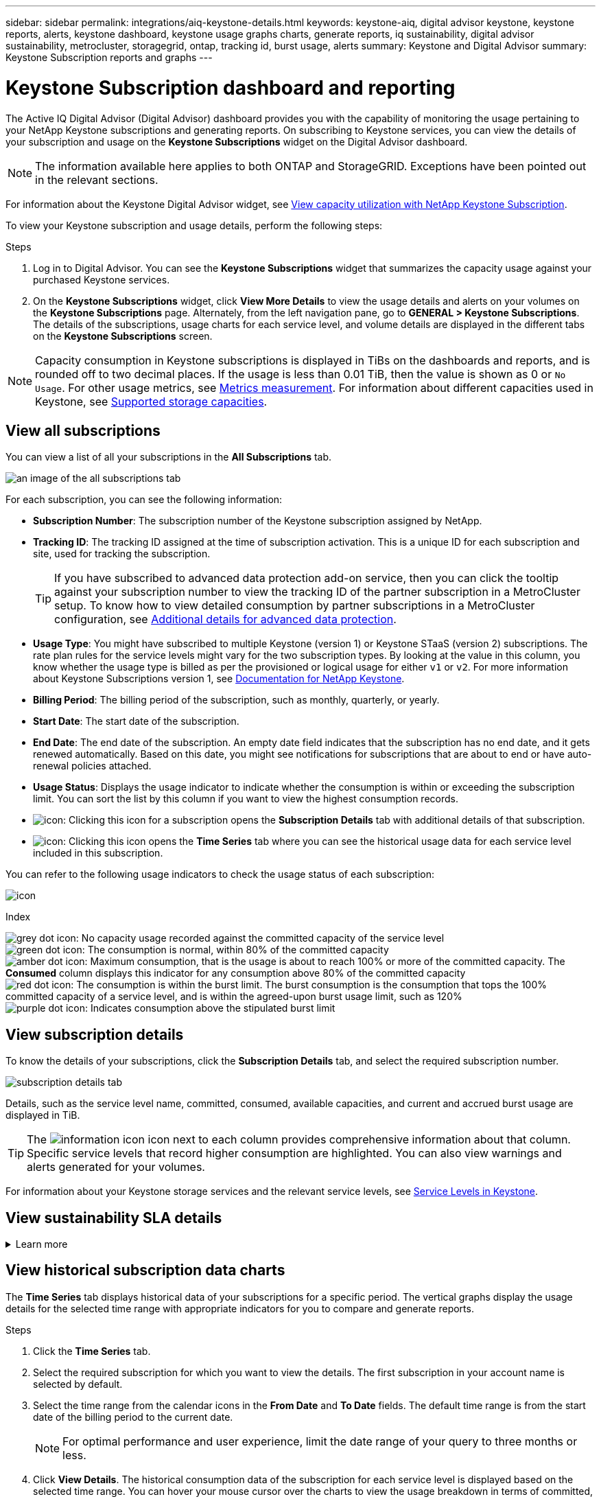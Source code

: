 ---
sidebar: sidebar
permalink: integrations/aiq-keystone-details.html
keywords: keystone-aiq, digital advisor keystone, keystone reports, alerts, keystone dashboard, keystone usage graphs charts, generate reports, iq sustainability, digital advisor sustainability, metrocluster, storagegrid, ontap, tracking id, burst usage, alerts
summary: Keystone and Digital Advisor
summary: Keystone Subscription reports and graphs
---

= Keystone Subscription dashboard and reporting
:hardbreaks:
:nofooter:
:icons: font
:linkattrs:
:imagesdir: ../media/

[.lead]
The Active IQ Digital Advisor (Digital Advisor) dashboard provides you with the capability of monitoring the usage pertaining to your NetApp Keystone subscriptions and generating reports. On subscribing to Keystone services, you can view the details of your subscription and usage on the *Keystone Subscriptions* widget on the Digital Advisor dashboard.

[NOTE]
The information available here applies to both ONTAP and StorageGRID. Exceptions have been pointed out in the relevant sections.

For information about the Keystone Digital Advisor widget, see https://docs.netapp.com/us-en/active-iq/view_keystone_capacity_utilization.html[View capacity utilization with NetApp Keystone Subscription^].

To view your Keystone subscription and usage details, perform the following steps:

.Steps

. Log in to Digital Advisor. You can see the *Keystone Subscriptions* widget that summarizes the capacity usage against your purchased Keystone services.
. On the *Keystone Subscriptions* widget, click *View More Details* to view the usage details and alerts on your volumes on the *Keystone Subscriptions* page. Alternately, from the left navigation pane, go to *GENERAL > Keystone Subscriptions*.
The details of the subscriptions, usage charts for each service level, and volume details are displayed in the different tabs on the *Keystone Subscriptions* screen.

[NOTE]
Capacity consumption in Keystone subscriptions is displayed in TiBs on the dashboards and reports, and is rounded off to two decimal places. If the usage is less than 0.01 TiB, then the value is shown as 0 or `No Usage`. For other usage metrics, see link:../concepts/metrics.html#metrics-measurement[Metrics measurement]. For information about different capacities used in Keystone, see link:../concepts/supported-storage-capacity.html[Supported storage capacities].

== View all subscriptions
You can view a list of all your subscriptions in the *All Subscriptions* tab. 

image:all-subs.png[an image of the all subscriptions tab]

For each subscription, you can see the following information:

* *Subscription Number*: The subscription number of the Keystone subscription assigned by NetApp.
* *Tracking ID*: The tracking ID assigned at the time of subscription activation. This is a unique ID for each subscription and site, used for tracking the subscription.
[TIP]
If you have subscribed to advanced data protection add-on service, then you can click the tooltip against your subscription number to view the tracking ID of the partner subscription in a MetroCluster setup. To know how to view detailed consumption by partner subscriptions in a MetroCluster configuration, see link:../integrations/aiq-keystone-details.html#additional-details-for-advanced-data-protection[Additional details for advanced data protection].
* *Usage Type*: You might have subscribed to multiple Keystone (version 1) or Keystone STaaS (version 2) subscriptions. The rate plan rules for the service levels might vary for the two subscription types. By looking at the value in this column, you know whether the usage type is billed as per the provisioned or logical usage for either `v1` or `v2`. For more information about Keystone Subscriptions version 1, see https://docs.netapp.com/us-en/keystone/index.html[Documentation for NetApp Keystone].
* *Billing Period*: The billing period of the subscription, such as monthly, quarterly, or yearly.
* *Start Date*: The start date of the subscription.
* *End Date*: The end date of the subscription. An empty date field indicates that the subscription has no end date, and it gets renewed automatically. Based on this date, you might see notifications for subscriptions that are about to end or have auto-renewal policies attached.
* *Usage Status*: Displays the usage indicator to indicate whether the consumption is within or exceeding the subscription limit. You can sort the list by this column if you want to view the highest consumption records.
* image:subs-dtls-icon.png[icon]: Clicking this icon for a subscription opens the *Subscription Details* tab with additional details of that subscription.
* image:aiq-ks-time-icon.png[icon]: Clicking this icon opens the *Time Series* tab where you can see the historical usage data for each service level included in this subscription.

You can refer to the following usage indicators to check the usage status of each subscription:

image:usage-indicator.png[icon]

.Index

image:icon-grey.png[grey dot icon]: No capacity usage recorded against the committed capacity of the service level
image:icon-green.png[green dot icon]: The consumption is normal, within 80% of the committed capacity
image:icon-amber.png[amber dot icon]: Maximum consumption, that is the usage is about to reach 100% or more of the committed capacity. The *Consumed* column displays this indicator for any consumption above 80% of the committed capacity
image:icon-red.png[red dot icon]: The consumption is within the burst limit. The burst consumption is the consumption that tops the 100% committed capacity of a service level, and is within the agreed-upon burst usage limit, such as 120%
image:icon-purple.png[purple dot icon]: Indicates consumption above the stipulated burst limit

== View subscription details
To know the details of your subscriptions, click the *Subscription Details* tab, and select the required subscription number.

image:aiq-ks-dtls.png[subscription details tab]

Details, such as the service level name, committed, consumed, available capacities, and current and accrued burst usage are displayed in TiB.

[TIP]
The image:icon-info.png[information icon] icon next to each column provides comprehensive information about that column. Specific service levels that record higher consumption are highlighted. You can also view warnings and alerts generated for your volumes.

For information about your Keystone storage services and the relevant service levels, see link:../concepts/service-levels.html[Service Levels in Keystone].

== View sustainability SLA details
.Learn more
[%collapsible]
====
The *SLA Details* tab is available only if you have a valid sustainability service level agreement (SLA) with NetApp. For information about sustainability SLA in Keystone STaaS, see link:../concepts/sla-sustainability.html[Sustainability SLA for Keystone].

The *SLA Details* tab provides you with the sustainability SLA details.

.Steps
. Click the *SLA Details* tab.
. Select the required subscription for which you want to view the details. You can view only those subscriptions that meet the criteria for sustainability SLA. For information about the criteria, see link:../concepts/sla-sustainability.html#are-my-subscriptions-eligible-for-sustainability-sla[Are my subscriptions eligible for sustainability SLA?]

You can see a daily breakdown of measured sustainability-related metrics for the current month:

image:sla-sustainability.png[sla details tab listing sustainability details]

The following details are displayed:

* *Subscription*: The subscription number, and the start date, end date, and billing period of the subscription that you have selected.
* *Average Sustainability*: The average power consumed in watts/TiB over the last billing period of this subscription.
* *Day*: The day of the month when this data item is retrieved.
* *Generated Date*: The actual date of the month.
* *Average Watts*: The average watts of power consumed that day by the cluster.
* *Effective Capacity (TiB*): The sum of the committed capacity and the allocated burst capacity for the service level.
* *Actual Watts (TiB*): The actual watts/TiB is the actual power consumption per TiB for that day by the cluster. You can compare it against the value in *SLA Watts/TiB* to analyze any overshoot.
* *SLA Watts/TiB*: The watts/TiB value for the service level defined in the SLA.
* *Average Temperature (^o^C)*: The average ambient temperature for the day.
* *Storage Efficiency Ratio*: The storage efficiency ratio in your environment. This is the ratio of the total logical space used by the system after enabling the storage efficiency settings to the total physical space used to store the data.
##Reviewer: Please review these descriptions##

====


== View historical subscription data charts
The *Time Series* tab displays historical data of your subscriptions for a specific period. The vertical graphs display the usage details for the selected time range with appropriate indicators for you to compare and generate reports. 

.Steps
. Click the *Time Series* tab.
. Select the required subscription for which you want to view the details. The first subscription in your account name is selected by default.
. Select the time range from the calendar icons in the *From Date* and *To Date* fields. The default time range is from the start date of the billing period to the current date.
+
[NOTE]
For optimal performance and user experience, limit the date range of your query to three months or less.
+
. Click *View Details*. The historical consumption data of the subscription for each service level is displayed based on the selected time range. You can hover your mouse cursor over the charts to view the usage breakdown in terms of committed, consumed, burst, and above the burst limit data at that point.

image:aiq-ks-subtime-2.png[time series tab]

The following details are displayed:

* Subscription details: The start and end date of the subscription, and the billing period, for example, quarterly, yearly, and so forth.
* Usage charts: The bar charts display the service level name and the capacity consumed against that service level for the date range. The date and time of the collection are displayed at the bottom of the chart.
+
[NOTE]
Based on the date range of your query, the usage charts are displayed in a range of 30 data collection points.
+
The following colors in the bar charts indicate the consumed capacity as defined within the service level:

** Green: Within 80%.
** Amber: 80% - 100%.
** Red: Burst usage (100% of the committed capacity to the agreed burst limit)
** Purple: Above the burst limit or `Above Limit`.
+
[NOTE]
A blank chart indicates that there was no data available in your environment at that data collection point.
+
* *Current Consumed*: Indicator for the consumed capacity (in TiB) defined for the service level. This field uses specific colors for usage:
** Grey: None.
** Green: Within 80% of the committed capacity.
** Amber: Any consumption above 80% of the committed capacity.
* *Current Burst*: Indicator for the consumed capacity within or above the defined burst limit. Any usage within the burst limit agreed upon, for example, 20% above the committed capacity is within the burst limit. Further usage is considered as usage above the burst limit. This field uses specific colors for usage:
** Grey: None.
** Red: Burst.
** Purple: Above the burst limit.
* *Accrued Burst*: Indicator for the accrued burst usage or consumed capacity calculated per month for the current billing period. The accrued burst usage is calculated based on the committed and consumed capacity for a service level: `(consumed - committed)/365.25/12`.
+
[NOTE]
The *Current Consumed*, *Current Burst*, and *Accrued Burst* indicators determine the consumption with respect to the billing period of the subscription, and are not based on the date range of the query.

=== Additional details for advanced data protection 
.Learn more
[%collapsible]
====
If you have subscribed to the advanced data protection add-on service, you can view the breakup of the consumption data for the MetroCluster partner sites on the *Time Series* tab. 

For information about advanced data protection add-on service, see link:../concepts/adp.html[Advanced data protection].

If the clusters in your ONTAP storage environment are configured in a MetroCluster setup, the consumption data of your Keystone subscription is split in the same time series chart to display the consumption at the primary and mirror sites for the base service levels.

[NOTE]
The consumption bar charts are split for only base service levels. For advanced data protection add-on service, that is the _Advanced Data-Protect_ service level, this demarcation does not appear.

.Advanced data protection service level

For the _Advanced Data-Protect_ service level, the total consumption is split between the partner sites, and the usage at each partner site is reflected and billed in a separate subscription; that is one subscription for the primary site, and another for the mirror site. That is why, when you select the subscription number for the primary site on the *Time Series* tab, the consumption charts for the advanced data protection add-on service display the discrete consumption details for only the primary site. Because each partner site in a MetroCluster configuration acts as a source and a mirror, the total consumption at each site includes the source and the mirror volumes created at that site.

[TIP]
The tooltip beside the tacking ID of your subscription in the *Subscription Details* tab helps you identify the partner subscription in the MetroCluster setup.

.Base service levels

For the base service levels, each volumes is charged as provisioned at the primary and mirror sites, and hence the same bar chart is split according to the consumption at the primary and mirror sites.

.What you can see for the primary subscription

The following image displays the charts for the _Extreme_ service level (base service level) and a primary subscription number. The same time series chart marks off the mirror site consumption in a lighter shade of the color code used for the primary site. The tool-tip on mouse hover displays the consumption breakup (in TiB) for the primary and mirror sites, 1.02 TiB and 1.05 TiB respectively.

image:mcc-chart.png[mcc primary]

For the _Advanced Data-Protect_ service level, the charts appear like this:

image:adp-src.png[mcc primary base]

.What you can see for the secondary (mirror site) subscription

When you check the secondary subscription, you can see that the bar chart for the _Extreme_ service level (base service level) at the same data collection point as the partner site is reversed, and the consumption breakup at the primary and mirror sites is 1.05 TiB and 1.02 TiB respectively.

image:mcc-chart-mirror.png[mcc mirror]

For the _Advanced Data-Protect_ service level, the chart appears like this for the same collection point as at the partner site:

image:adp-mir.png[mcc mirror base]

For information about how MetroCluster protects your data, see https://docs.netapp.com/us-en/ontap-metrocluster/manage/concept_understanding_mcc_data_protection_and_disaster_recovery.html[Understanding MetroCluster data protection and disaster recovery^].

====

== View system details
On the *System Details* tab, you can view the consumption and other details for your volumes in ONTAP. For StorageGRID, this tab displays the nodes and their individual usage in your object storage environment.

=== ONTAP volume details
.Learn more
[%collapsible]
====
For ONTAP, the *System Details* tab displays information, such as the capacity usage, volume type, cluster, aggregate, and service level of the volumes in your storage environment managed by your Keystone subscription.

.Steps

. Click the *System Details* tab.
. Select the subscription number. By default, the first available subscription number is selected. 
+
The volume details are displayed. You can scroll across the columns and learn more about them by hovering your mouse on the information icons beside the column headings. You can sort by the columns and filter the lists to view specific information.
+
[NOTE]
For advanced data protection add-on service, an additional column appears to indicate whether the volume is a primary or mirror volume in the MetroCluster configuration. You can copy individual node serial numbers by clicking the *Copy Node Serials* button. 

image:aiq-ks-sysdtls.png[system details tab]


==== 

=== StorageGRID nodes and consumption details
.Learn more
[%collapsible]
====
For StorageGRID, this tab displays the physical usage for the nodes in the object storage environment.

.Steps

. Click the *System Details* tab.
. Select the subscription number. By default, the first available subscription number is selected. On selecting the subscription number, the link for object storage details is enabled.
+
image:sg-link.png[StorageGRID pop-up]
+
. Click the link to view the node names and physical usage details for each node.
+
image:sg-link-2.png[StorageGRID pop-up]


====

== Generate reports
You can generate and view reports for your subscription details, historical usage data for a time range, and system details from each of the tabs by clicking the download button: image:download-icon.png[report download icon]

The details are generated in CSV format that you can save for future use.

A sample report for the *Time Series* tab, where the graphical data is converted:

image:report.png[csv of report]

== View alerts
Alerts on the dashboard send caution messages that enable you to understand the issues occurring in your storage environment. 

The alerts can be of two types:

* *Information*: For issues, such as your subscriptions nearing an end, you can see information alerts. Hover your cursor over the information icon to learn more about the issue.
* *Warning*: Issues, such as non-compliance, are displayed as warnings. For example, if there are volumes within your managed clusters that do not have adaptive QoS (AQoS) policies attached, you can see a warning message. You can click the link on the warning message to see the list of the non-compliant volumes in the *System Details* tab.
[NOTE]
If you have subscribed to a single service level or rate plan, you won't be able to see the alert for non-compliant volumes.
+
For information about AQoS policies, see link:../concepts/qos.html[Adaptive QoS].

image:alert-aiq.png[alert]

Contact NetApp support for more information on these caution and warning messages. For information about raising service requests, see link:../concepts/gssc.html#generating-service-requests[Generating service requests].